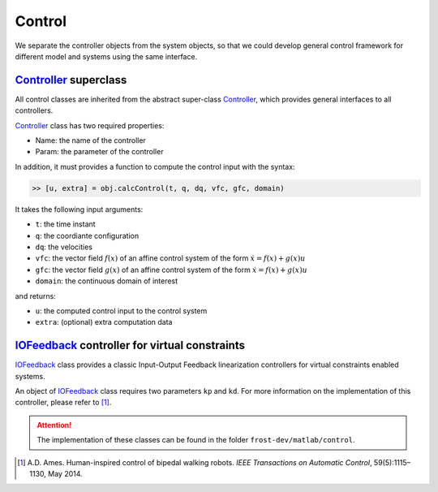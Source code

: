 .. _control:

*************
Control
*************

We separate the controller objects from the system objects, so that we could develop general control framework for different model and systems using the same interface.

Controller_ superclass
========================

All control classes are inherited from the abstract super-class Controller_, which provides general interfaces to all controllers.

Controller_ class has two required properties:

- Name: the name of the controller
- Param: the parameter of the controller

In addition, it must provides a function to compute the control input with the syntax:

.. code-block:: matlab

   >> [u, extra] = obj.calcControl(t, q, dq, vfc, gfc, domain)
..

It takes the following input arguments:

- ``t``: the time instant
- ``q``: the coordiante configuration
- ``dq``: the velocities
- ``vfc``: the vector field :math:`f(x)` of an affine control system of the form :math:`\dot{x} = f(x) + g(x) u`
- ``gfc``: the vector field :math:`g(x)` of an affine control system of the form :math:`\dot{x} = f(x) + g(x) u`
- ``domain``: the continuous domain of interest

and returns:

- ``u``: the computed control input to the control system
- ``extra``: (optional) extra computation data


IOFeedback_ controller for virtual constraints
===============================================

IOFeedback_ class provides a classic Input-Output Feedback linearization controllers for virtual constraints enabled systems. 

An object of IOFeedback_ class requires two parameters ``kp`` and ``kd``. For more information on the implementation of this controller, please refer to [1]_.




.. attention:: The implementation of these classes can be found in the folder ``frost-dev/matlab/control``.



.. _Controller: doxygen_matlab/class_controller.html
.. _CLFQP: doxygen_matlab/class_c_l_f_q_p.html
.. _IOFeedback: doxygen_matlab/class_io_feedback.html
.. _JointPD: doxygen_matlab/class_joint_p_d.html
.. _OutputPD: doxygen_matlab/class_output_p_d.html
.. [1]  A.D. Ames. Human-inspired control of bipedal walking robots. *IEEE Transactions on Automatic Control*, 59(5):1115–1130, May 2014.
